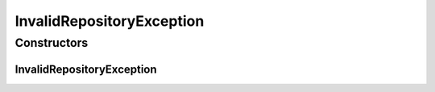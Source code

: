 InvalidRepositoryException
==========================

.. java:package:: de.clusteval.framework.repository
   :noindex:

.. java:type:: public class InvalidRepositoryException extends Exception

   :author: Christian Wiwie

Constructors
------------
InvalidRepositoryException
^^^^^^^^^^^^^^^^^^^^^^^^^^

.. java:constructor:: public InvalidRepositoryException(String message)
   :outertype: InvalidRepositoryException

   :param message:

